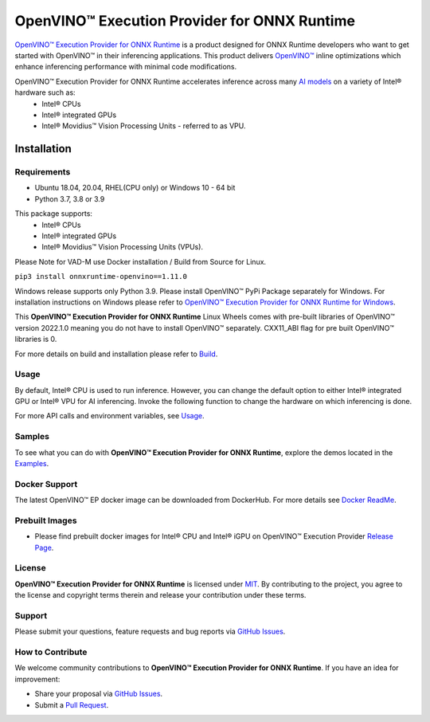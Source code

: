 OpenVINO™ Execution Provider for ONNX Runtime
===============================================

`OpenVINO™ Execution Provider for ONNX Runtime <https://onnxruntime.ai/docs/execution-providers/OpenVINO-ExecutionProvider.html>`_ is a product designed for ONNX Runtime developers who want to get started with OpenVINO™ in their inferencing applications. This product delivers  `OpenVINO™ <https://software.intel.com/content/www/us/en/develop/tools/openvino-toolkit.html>`_ inline optimizations which enhance inferencing performance with minimal code modifications. 

OpenVINO™ Execution Provider for ONNX Runtime accelerates inference across many  `AI models <https://github.com/onnx/models>`_ on a variety of Intel® hardware such as:
 - Intel® CPUs
 - Intel® integrated GPUs
 - Intel® Movidius™ Vision Processing Units - referred to as VPU.


Installation
------------

Requirements
^^^^^^^^^^^^

- Ubuntu 18.04, 20.04, RHEL(CPU only) or Windows 10 - 64 bit
- Python 3.7, 3.8 or 3.9

This package supports:
 - Intel® CPUs
 - Intel® integrated GPUs
 - Intel® Movidius™ Vision Processing Units (VPUs).

Please Note for VAD-M use Docker installation / Build from Source for Linux. 

``pip3 install onnxruntime-openvino==1.11.0``

Windows release supports only Python 3.9. Please install OpenVINO™ PyPi Package separately for Windows. 
For installation instructions on Windows please refer to  `OpenVINO™ Execution Provider for ONNX Runtime for Windows <https://github.com/intel/onnxruntime/releases/>`_.

This **OpenVINO™ Execution Provider for ONNX Runtime** Linux Wheels comes with pre-built libraries of OpenVINO™ version 2022.1.0 meaning you do not have to install OpenVINO™ separately. CXX11_ABI flag for pre built OpenVINO™ libraries is 0.

For more details on build and installation please refer to `Build <https://onnxruntime.ai/docs/build/eps.html#openvino>`_.

Usage
^^^^^

By default, Intel® CPU is used to run inference. However, you can change the default option to either Intel® integrated GPU or Intel® VPU for AI inferencing. Invoke the following function to change the hardware on which inferencing is done.

For more API calls and environment variables, see  `Usage <https://onnxruntime.ai/docs/execution-providers/OpenVINO-ExecutionProvider.html#configuration-options>`_.

Samples
^^^^^^^^

To see what you can do with **OpenVINO™ Execution Provider for ONNX Runtime**, explore the demos located in the  `Examples <https://github.com/microsoft/onnxruntime-inference-examples/tree/main/python/OpenVINO_EP>`_.

Docker Support
^^^^^^^^^^^^^^

The latest OpenVINO™ EP docker image can be downloaded from DockerHub. 
For more details see  `Docker ReadMe <https://hub.docker.com/r/openvino/onnxruntime_ep_ubuntu18>`_.


Prebuilt Images
^^^^^^^^^^^^^^^^

- Please find prebuilt docker images for Intel® CPU and Intel® iGPU on OpenVINO™ Execution Provider `Release Page <https://github.com/intel/onnxruntime/releases/>`_. 

License
^^^^^^^^

**OpenVINO™ Execution Provider for ONNX Runtime** is licensed under `MIT <https://github.com/microsoft/onnxruntime/blob/master/LICENSE>`_.
By contributing to the project, you agree to the license and copyright terms therein
and release your contribution under these terms.  

Support
^^^^^^^^

Please submit your questions, feature requests and bug reports via   `GitHub Issues <https://github.com/microsoft/onnxruntime/issues>`_.

How to Contribute
^^^^^^^^^^^^^^^^^^

We welcome community contributions to **OpenVINO™ Execution Provider for ONNX Runtime**. If you have an idea for improvement:

* Share your proposal via  `GitHub Issues <https://github.com/microsoft/onnxruntime/issues>`_.
* Submit a  `Pull Request <https://github.com/microsoft/onnxruntime/pulls>`_.